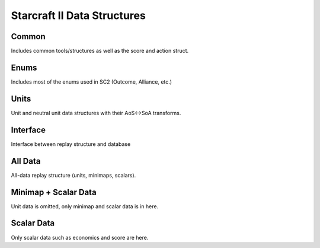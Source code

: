 .. _api_data:

Starcraft II Data Structures
============================

Common
------

Includes common tools/structures as well as the score and action struct.

.. doxygenfile:: data_structures/common.hpp
   :project: C++ Sphinx Doxygen Breathe


Enums
-----

Includes most of the enums used in SC2 (Outcome, Alliance, etc.)

.. doxygenfile:: data_structures/enums.hpp
   :project: C++ Sphinx Doxygen Breathe


Units
-----

Unit and neutral unit data structures with their AoS<->SoA transforms.

.. doxygenfile:: data_structures/units.hpp
   :project: C++ Sphinx Doxygen Breathe


Interface
---------

Interface between replay structure and database

.. doxygenfile:: data_structures/replay_interface.hpp
   :project: C++ Sphinx Doxygen Breathe


All Data
--------

All-data replay structure (units, minimaps, scalars).

.. doxygenfile:: data_structures/replay_all.hpp
   :project: C++ Sphinx Doxygen Breathe


Minimap + Scalar Data
---------------------

Unit data is omitted, only minimap and scalar data is in here.

.. doxygenfile:: data_structures/replay_minimaps.hpp
   :project: C++ Sphinx Doxygen Breathe


Scalar Data
-----------

Only scalar data such as economics and score are here.

.. doxygenfile:: data_structures/replay_scalars.hpp
   :project: C++ Sphinx Doxygen Breathe
